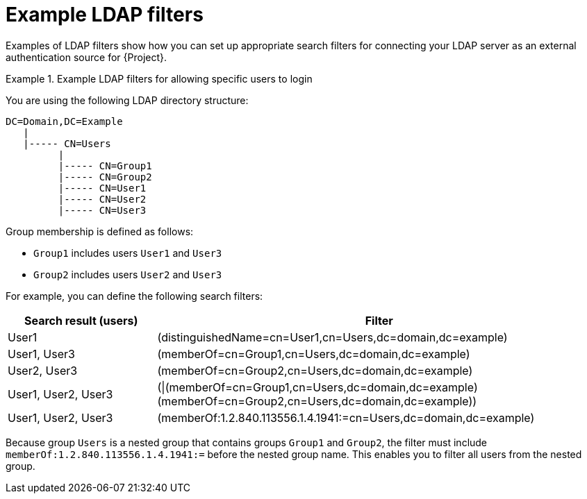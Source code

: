 :_mod-docs-content-type: REFERENCE

[id="Example_LDAP_Filters_{context}"]
= Example LDAP filters

[role="_abstract"]
Examples of LDAP filters show how you can set up appropriate search filters for connecting your LDAP server as an external authentication source for {Project}.

.Example LDAP filters for allowing specific users to login
====
You are using the following LDAP directory structure:

[options="nowrap", subs="+quotes,verbatim,attributes"]
----
DC=Domain,DC=Example
   |
   |----- CN=Users
         |
         |----- CN=Group1
         |----- CN=Group2
         |----- CN=User1
         |----- CN=User2
         |----- CN=User3
----

Group membership is defined as follows:

* `Group1` includes users `User1` and `User3`
* `Group2` includes users `User2` and `User3`

For example, you can define the following search filters:

[cols="3,9" options="header"]
|====
| Search result (users) | Filter
| User1 |(distinguishedName=cn=User1,cn=Users,dc=domain,dc=example)
| User1, User3 |(memberOf=cn=Group1,cn=Users,dc=domain,dc=example)
| User2, User3 |(memberOf=cn=Group2,cn=Users,dc=domain,dc=example)
| User1, User2, User3 | (\|(memberOf=cn=Group1,cn=Users,dc=domain,dc=example)(memberOf=cn=Group2,cn=Users,dc=domain,dc=example))
| User1, User2, User3 | (memberOf:1.2.840.113556.1.4.1941:=cn=Users,dc=domain,dc=example)
|====

Because group `Users` is a nested group that contains groups `Group1` and `Group2`, the filter must include `memberOf:1.2.840.113556.1.4.1941:=` before the nested group name. This enables you to filter all users from the nested group.
====
